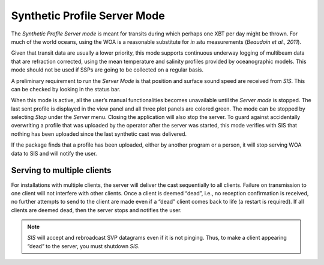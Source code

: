 .. _server_mode:

*****************************
Synthetic Profile Server Mode
*****************************

.. index::
   single: mode; server

The *Synthetic Profile Server mode* is meant for transits during which perhaps one XBT per day might be thrown.
For much of the world oceans, using the WOA is a reasonable substitute for *in situ* measurements
(*Beaudoin et al., 2011*).

Given that transit data are usually a lower priority, this mode supports continuous underway logging of multibeam data
that are refraction corrected, using the mean temperature and salinity profiles provided by oceanographic models.
This mode should not be used if SSPs are going to be collected on a regular basis.

A preliminary requirement to run the *Server Mode* is that position and surface sound speed are received from *SIS*.
This can be checked by looking in the status bar.

When this mode is active, all the user’s manual functionalities becomes unavailable until the *Server mode* is stopped.
The last sent profile is displayed in the view panel and all three plot panels are colored green.
The mode can be stopped by selecting *Stop* under the *Server* menu. Closing the application will also stop the server.
To guard against accidentally overwriting a profile that was uploaded by the operator after the server was started,
this mode verifies with SIS that nothing has been uploaded since the last synthetic cast was delivered.

If the package finds that a profile has been uploaded, either by another program or a person, it will stop serving
WOA data to SIS and will notify the user.

Serving to multiple clients
===========================

.. index:: mode; clients

For installations with multiple clients, the server will deliver the cast sequentially to all clients.
Failure on transmission to one client will not interfere with other clients.
Once a client is deemed “dead”, i.e., no reception confirmation is received, no further attempts to send
to the client are made even if a “dead” client comes back to life (a restart is required).
If all clients are deemed dead, then the server stops and notifies the user.

.. note:: *SIS* will accept and rebroadcast SVP datagrams even if it is not pinging. Thus, to make a client appearing “dead” to the server, you must shutdown *SIS*.

